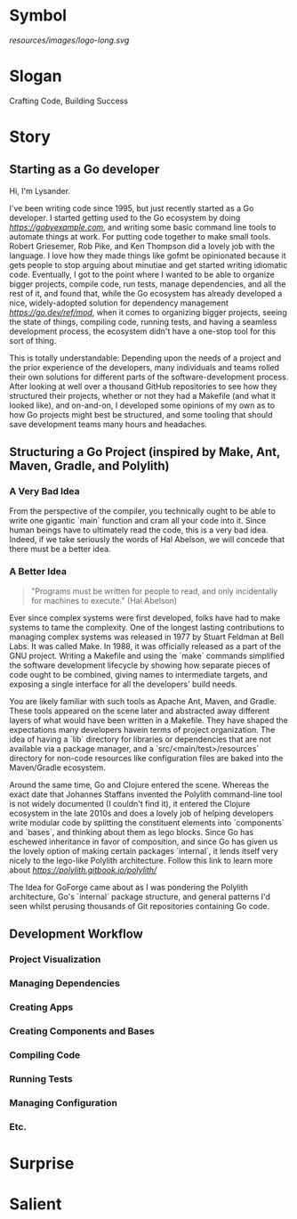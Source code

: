 * Symbol
[[resources/images/logo-long.svg]]
* Slogan
Crafting Code, Building Success
* Story
** Starting as a Go developer

Hi, I'm Lysander.

I've been writing code since 1995, but just recently started as a Go developer. I started getting used to the Go ecosystem by doing [[Go by Example][https://gobyexample.com]], and writing some basic command line tools to automate things at work. For putting code together to make small tools. Robert Griesemer, Rob Pike, and Ken Thompson did a lovely job with the language. I love how they made things like gofmt be opinionated because it gets people to stop arguing about minutiae and get started writing idiomatic code. Eventually, I got to the point where I wanted to be able to organize bigger projects, compile code, run tests, manage dependencies, and all the rest of it, and found that, while the Go ecosystem has already developed a nice, widely-adopted solution for dependency management [[go.mod][https://go.dev/ref/mod]], when it comes to organizing bigger projects, seeing the state of things, compiling code, running tests, and having a seamless development process, the ecosystem didn't have a one-stop tool for this sort of thing. 

This is totally understandable: Depending upon the needs of a project and the prior experience of the developers, many individuals and teams rolled their own solutions for different parts of the software-development process. After looking at well over a thousand GitHub repositories to see how they structured their projects, whether or not they had a Makefile (and what it looked like), and on-and-on, I developed some opinions of my own as to how Go projects might best be structured, and some tooling that should save development teams many hours and headaches.

** Structuring a Go Project (inspired by Make, Ant, Maven, Gradle, and Polylith)

*** A Very Bad Idea

From the perspective of the compiler, you technically ought to be able to write one gigantic `main` function and cram all your code into it. Since human beings have to ultimately read the code, this is a very bad idea. Indeed, if we take seriously the words of Hal Abelson, we will concede that there must be a better idea.

*** A Better Idea

#+BEGIN_QUOTE
"Programs must be written for people to read, and only incidentally for machines to execute." (Hal Abelson)
#+END_QUOTE

Ever since complex systems were first developed, folks have had to make systems to tame the complexity. One of the longest lasting contributions to managing complex systems was released in 1977 by Stuart Feldman at Bell Labs. It was called Make. In 1988, it was officially released as a part of the GNU project. Writing a Makefile and using the `make` commands simplified the software development lifecycle by showing how separate pieces of code ought to be combined, giving names to intermediate targets, and exposing a single interface for all the developers' build needs.

You are likely familiar with such tools as Apache Ant, Maven, and Gradle. These tools appeared on the scene later and abstracted away different layers of what would have been written in a Makefile. They have shaped the expectations many developers havein terms of project organization. The idea of having a `lib` directory for libraries or dependencies that are not available via a package manager, and a `src/<main/test>/resources` directory for non-code resources like configuration files are baked into the Maven/Gradle ecosystem. 

Around the same time, Go and Clojure entered the scene. Whereas the exact date that Johannes Staffans invented the Polylith command-line tool is not widely documented (I couldn't find it), it entered the Clojure ecosystem in the late 2010s and does a lovely job of helping developers write modular code by splitting the constituent elements into `components` and `bases`, and thinking about them as lego blocks. Since Go has eschewed inheritance in favor of composition, and since Go has given us the lovely option of making certain packages `internal`, it lends itself very nicely to the lego-like Polylith architecture. Follow this link to learn more about [[Polylith][https://polylith.gitbook.io/polylith/]]

The Idea for GoForge came about as I was pondering the Polylith architecture, Go's `internal` package structure, and general patterns I'd seen whilst perusing thousands of Git repositories containing Go code.

** Development Workflow

*** Project Visualization

*** Managing Dependencies

*** Creating Apps

*** Creating Components and Bases

*** Compiling Code

*** Running Tests

*** Managing Configuration

*** Etc.

* Surprise
* Salient

